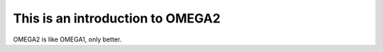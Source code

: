 This is an introduction to OMEGA2
=================================

OMEGA2 is like OMEGA1, only better.
